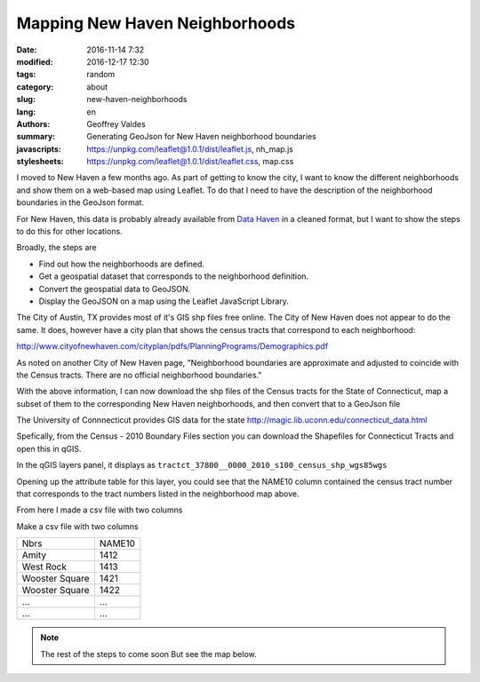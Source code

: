 Mapping New Haven Neighborhoods
###############################

:date: 2016-11-14 7:32
:modified: 2016-12-17 12:30
:tags: random
:category: about
:slug: new-haven-neighborhoods
:lang: en
:authors: Geoffrey Valdes
:summary: Generating GeoJson for New Haven neighborhood boundaries
:javascripts: https://unpkg.com/leaflet@1.0.1/dist/leaflet.js, nh_map.js
:stylesheets: https://unpkg.com/leaflet@1.0.1/dist/leaflet.css, map.css

I moved to New Haven a few months ago.  As part of getting to know the city, I want to know the different neighborhoods and show them on a web-based map using Leaflet.  To do that I need to have the description of the neighborhood boundaries in the GeoJson format.  

For New Haven, this data is probably already available from `Data Haven <http://www.ctdatahaven.org/>`_ in a cleaned format, but I want to show the steps to do this for other locations.

Broadly, the steps are

* Find out how the neighborhoods are defined.

* Get a geospatial dataset that corresponds to the neighborhood definition.

* Convert the geospatial data to GeoJSON.

* Display the GeoJSON on a map using the Leaflet JavaScript Library.

The City of Austin, TX provides most of it's GIS shp files free online.  The City of New Haven does not appear to do the same.  It does, however have a city plan that shows the census tracts that correspond to each neighborhood: 

http://www.cityofnewhaven.com/cityplan/pdfs/PlanningPrograms/Demographics.pdf

As noted on another City of New Haven page, "Neighborhood boundaries are approximate and adjusted to coincide with the Census tracts.  There are no official neighborhood boundaries."

With the above information, I can now download the shp files of the Census tracts for the State of Connecticut, map a subset of them to the corresponding New Haven neighborhoods, and then convert that to a GeoJson file

The University of Connnecticut provides GIS data for the state
http://magic.lib.uconn.edu/connecticut_data.html

Spefically, from the Census - 2010 Boundary Files section you can download the Shapefiles for Connecticut Tracts and open this in qGIS.

In the qGIS layers panel, it displays as
``tractct_37800__0000_2010_s100_census_shp_wgs85wgs``

Opening up the attribute table for this layer, you could see that the NAME10 column contained the census tract number that corresponds to the tract numbers listed in the neighborhood map above.

From here I made a csv file with two columns

Make a csv file with two columns

============== ========
Nbrs           NAME10
-------------- --------
Amity          1412
West Rock      1413
Wooster Square 1421
Wooster Square 1422
 ...           ...
 ...           ... 
============== ========

.. note::  The rest of the steps to come soon
   But see the map below.

.. raw:: html 

  <div id="mapid"></div>

